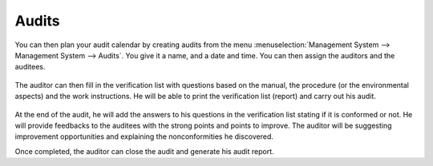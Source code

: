 
.. index:: Audits

Audits
======

.. index::
   single: audit
   single: module; mgmtsystem_audit

You can then plan your audit calendar by creating audits from the menu :menuselection:`Management System --> Management System --> Audits`.
You give it a name, and a date and time. You can then assign the auditors and the auditees.

.. figure:: images/mgmtsystem_audit.png
   :scale: 75
   :align: center

The auditor can then fill in the verification list with questions based on the manual, the procedure (or the environmental aspects) and the work instructions. He will be able to print the verification list (report) and carry out his audit. 

.. figure:: images/mgmtsystem_verification.png
   :scale: 75
   :align: center

At the end of the audit, he will add the answers to his questions in the verification list stating if it is conformed or not. He will provide feedbacks to the auditees with the strong points and points to improve. The auditor will be suggesting improvement opportunities and explaining the nonconformities he discovered.

Once completed, the auditor can close the audit and generate his audit report.


.. Copyright © Open Object Press. All rights reserved.

.. You may take electronic copy of this publication and distribute it if you don't
.. change the content. You can also print a copy to be read by yourself only.

.. We have contracts with different publishers in different countries to sell and
.. distribute paper or electronic based versions of this book (translated or not)
.. in bookstores. This helps to distribute and promote the OpenERP product. It
.. also helps us to create incentives to pay contributors and authors using author
.. rights of these sales.

.. Due to this, grants to translate, modify or sell this book are strictly
.. forbidden, unless Tiny SPRL (representing Open Object Press) gives you a
.. written authorisation for this.

.. Many of the designations used by manufacturers and suppliers to distinguish their
.. products are claimed as trademarks. Where those designations appear in this book,
.. and Open Object Press was aware of a trademark claim, the designations have been
.. printed in initial capitals.

.. While every precaution has been taken in the preparation of this book, the publisher
.. and the authors assume no responsibility for errors or omissions, or for damages
.. resulting from the use of the information contained herein.

.. Published by Open Object Press, Grand Rosière, Belgium

